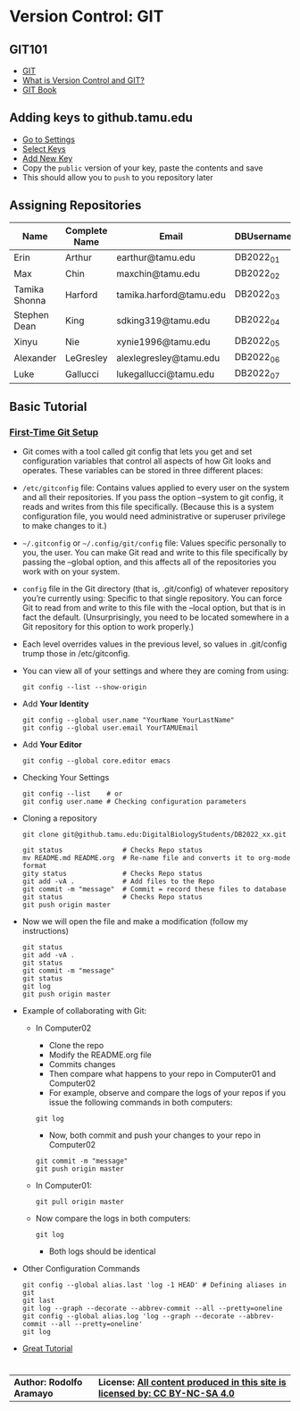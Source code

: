 # #+TITLE: Digital Biology
#+AUTHOR: Rodolfo Aramayo
#+EMAIL: raramayo@tamu.edu
#+STARTUP: align
* *Version Control: GIT*
** *GIT101*
   + [[https://www.git-scm.com/][GIT]]
   + [[https://www.git-scm.com/videos][What is Version Control and GIT?]]
   + [[https://www.git-scm.com/book/en/v2][GIT Book]]
** *Adding keys to github.tamu.edu*
  + [[https://github.tamu.edu/settings/profile][Go to Settings]]
  + [[https://github.tamu.edu/settings/keys][Select Keys]]
  + [[https://github.tamu.edu/settings/ssh/new][Add New Key]]
  + Copy the ~public~ version of your key, paste the contents and save
  + This should allow you to ~push~ to you repository later
** *Assigning Repositories*
   |---------------+-----------------+-------------------------+--------------|
   | *Name*        | *Complete Name* | *Email*                 | *DBUsername* |
   |---------------+-----------------+-------------------------+--------------|
   | Erin          | Arthur          | earthur@tamu.edu        | DB2022_01    |
   | Max           | Chin            | maxchin@tamu.edu        | DB2022_02    |
   | Tamika Shonna | Harford         | tamika.harford@tamu.edu | DB2022_03    |
   | Stephen Dean  | King            | sdking319@tamu.edu      | DB2022_04    |
   | Xinyu         | Nie             | xynie1996@tamu.edu      | DB2022_05    |
   | Alexander     | LeGresley       | alexlegresley@tamu.edu  | DB2022_06    |
   | Luke          | Gallucci        | lukegallucci@tamu.edu   | DB2022_07    |
   |---------------+-----------------+-------------------------+--------------|

** *Basic Tutorial*
*** [[https://git-scm.com/book/en/v2/Getting-Started-First-Time-Git-Setup][First-Time Git Setup]]
+ Git comes with a tool called git config that lets you get and
  set configuration variables that control all aspects of how Git
  looks and operates. These variables can be stored in three
  different places:
+ =/etc/gitconfig= file: Contains values applied to every user on
  the system and all their repositories. If you pass the option
  --system to git config, it reads and writes from this file
  specifically. (Because this is a system configuration file, you
  would need administrative or superuser privilege to make changes
  to it.)
+ =~/.gitconfig= or =~/.config/git/config= file: Values specific
  personally to you, the user. You can make Git read and write to
  this file specifically by passing the --global option, and this
  affects all of the repositories you work with on your system.
+ =config= file in the Git directory (that is, .git/config) of
  whatever repository you’re currently using: Specific to that
  single repository. You can force Git to read from and write to
  this file with the --local option, but that is in fact the
  default. (Unsurprisingly, you need to be located somewhere in a
  Git repository for this option to work properly.)
+ Each level overrides values in the previous level, so values in .git/config trump those in /etc/gitconfig.
+ You can view all of your settings and where they are coming from using:
  : git config --list --show-origin
+ Add *Your Identity*
  : git config --global user.name "YourName YourLastName"
  : git config --global user.email YourTAMUEmail
+ Add *Your Editor*
  : git config --global core.editor emacs
+ Checking Your Settings
  : git config --list    # or
  : git config user.name # Checking configuration parameters
+ Cloning a repository
  : git clone git@github.tamu.edu:DigitalBiologyStudents/DB2022_xx.git
  : 
  : git status               # Checks Repo status
  : mv README.md README.org  # Re-name file and converts it to org-mode format
  : gity status              # Checks Repo status
  : git add -vA .            # Add files to the Repo
  : git commit -m "message"  # Commit = record these files to database
  : git status               # Checks Repo status
  : git push origin master
+ Now we will open the file and make a modification (follow my instructions)
  : git status
  : git add -vA .
  : git status
  : git commit -m "message" 
  : git status
  : git log
  : git push origin master
+ Example of collaborating with Git:
  + In Computer02
    + Clone the repo
    + Modify the README.org file
    + Commits changes
    + Then compare what happens to your repo in Computer01 and Computer02
    + For example, observe and compare the logs of your repos if you
     issue the following commands in both computers:
    : git log
    + Now, both commit and push your changes to your repo in Computer02
    : git commit -m "message"
    : git push origin master
  + In Computer01: 
     : git pull origin master
  + Now compare the logs in both computers:
	: git log
    + Both logs should be identical
+ Other Configuration Commands
  : git config --global alias.last 'log -1 HEAD' # Defining aliases in git
  : git last 
  : git log --graph --decorate --abbrev-commit --all --pretty=oneline 
  : git config --global alias.log 'log --graph --decorate --abbrev-commit --all --pretty=oneline'
  : git log
+ [[https://www.atlassian.com/git/tutorials][Great Tutorial]]
  # : git push 
  # : git pull
  #   + Merging files
  # : git branch
  # : git checkout -b BranchName
  # : git push -u origin BranchName
  # : git checkout master
* 
| *Author: Rodolfo Aramayo* | *License: [[http://creativecommons.org/licenses/by-nc-sa/4.0/][All content produced in this site is licensed by: CC BY-NC-SA 4.0]]* |


